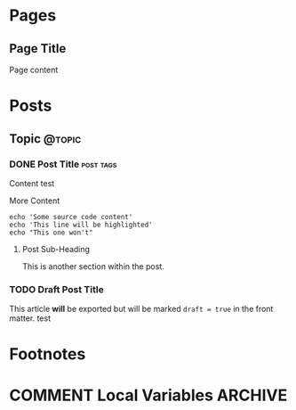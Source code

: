 #+STARTUP: content
#+AUTHOR: Paul Dumais
#+HUGO_BASE_DIR: .
#+HUGO_AUTO_SET_LASTMOD: t
* Pages
  :PROPERTIES:
  :EXPORT_HUGO_CUSTOM_FRONT_MATTER: :noauthor true :nocomment true :nodate true :nopaging true :noread true
  :EXPORT_HUGO_MENU: :menu main
  :EXPORT_HUGO_SECTION: pages
  :EXPORT_HUGO_WEIGHT: auto
  :END:
** Page Title
   :PROPERTIES:
   :EXPORT_FILE_NAME: page-title
   :END:

   Page content

* Posts
  :PROPERTIES:
  :EXPORT_HUGO_SECTION: post
  :END:
** Topic                                                             :@topic:
*** DONE Post Title                                               :post:tags:
    CLOSED: [2017-12-19 Tue 17:00]
    :PROPERTIES:
    :EXPORT_DATE: 2017-12-19
    :EXPORT_FILE_NAME: post-title-in-slug-form
    :END:

    Content test

    More Content

    #+BEGIN_SRC bash -l 7 :hl_lines 8
      echo 'Some source code content'
      echo 'This line will be highlighted'
      echo "This one won't"
    #+END_SRC

**** Post Sub-Heading
     This is another section within the post.

*** TODO Draft Post Title
    :PROPERTIES:
    :EXPORT_FILE_NAME: draft-post-title
    :END:

    This article *will* be exported but will be marked ~draft = true~ in the
    front matter. test

* Footnotes
* COMMENT Local Variables                                           :ARCHIVE:
# Local Variables:
# eval: (add-hook 'after-save-hook #'org-hugo-export-wim-to-md-after-save :append :local)
# eval: (auto-fill-mode 1)
# End:

